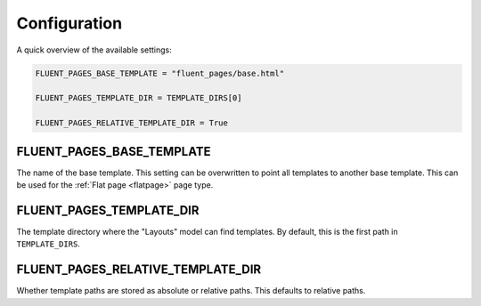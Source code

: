 .. _configuration:

Configuration
=============

A quick overview of the available settings:

.. code-block:: python

    FLUENT_PAGES_BASE_TEMPLATE = "fluent_pages/base.html"

    FLUENT_PAGES_TEMPLATE_DIR = TEMPLATE_DIRS[0]

    FLUENT_PAGES_RELATIVE_TEMPLATE_DIR = True


.. _FLUENT_PAGES_BASE_TEMPLATE:

FLUENT_PAGES_BASE_TEMPLATE
~~~~~~~~~~~~~~~~~~~~~~~~~~

The name of the base template. This setting can be overwritten to point all templates to another base template.
This can be used for the :ref:`Flat page <flatpage>` page type.


.. _FLUENT_PAGES_TEMPLATE_DIR:

FLUENT_PAGES_TEMPLATE_DIR
~~~~~~~~~~~~~~~~~~~~~~~~~

The template directory where the "Layouts" model can find templates.
By default, this is the first path in ``TEMPLATE_DIRS``.


.. _FLUENT_PAGES_RELATIVE_TEMPLATE_DIR:

FLUENT_PAGES_RELATIVE_TEMPLATE_DIR
~~~~~~~~~~~~~~~~~~~~~~~~~~~~~~~~~~

Whether template paths are stored as absolute or relative paths.
This defaults to relative paths.

